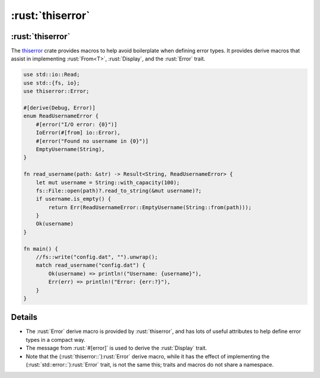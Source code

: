 ===============
:rust:`thiserror`
===============

---------------
:rust:`thiserror`
---------------

The `thiserror <https://docs.rs/thiserror/>`__ crate provides macros
to help avoid boilerplate when defining error types. It provides derive
macros that assist in implementing :rust:`From<T>`, :rust:`Display`, and the
:rust:`Error` trait.

.. code:: rust

   use std::io::Read;
   use std::{fs, io};
   use thiserror::Error;

   #[derive(Debug, Error)]
   enum ReadUsernameError {
       #[error("I/O error: {0}")]
       IoError(#[from] io::Error),
       #[error("Found no username in {0}")]
       EmptyUsername(String),
   }

   fn read_username(path: &str) -> Result<String, ReadUsernameError> {
       let mut username = String::with_capacity(100);
       fs::File::open(path)?.read_to_string(&mut username)?;
       if username.is_empty() {
           return Err(ReadUsernameError::EmptyUsername(String::from(path)));
       }
       Ok(username)
   }

   fn main() {
       //fs::write("config.dat", "").unwrap();
       match read_username("config.dat") {
           Ok(username) => println!("Username: {username}"),
           Err(err) => println!("Error: {err:?}"),
       }
   }

.. raw:: html

---------
Details
---------

-  The :rust:`Error` derive macro is provided by :rust:`thiserror`, and has lots
   of useful attributes to help define error types in a compact way.
-  The message from :rust:`#[error]` is used to derive the :rust:`Display`
   trait.
-  Note that the (:rust:`thiserror::`)\ :rust:`Error` derive macro, while it has
   the effect of implementing the (:rust:`std::error::`)\ :rust:`Error` trait,
   is not the same this; traits and macros do not share a namespace.

.. raw:: html

